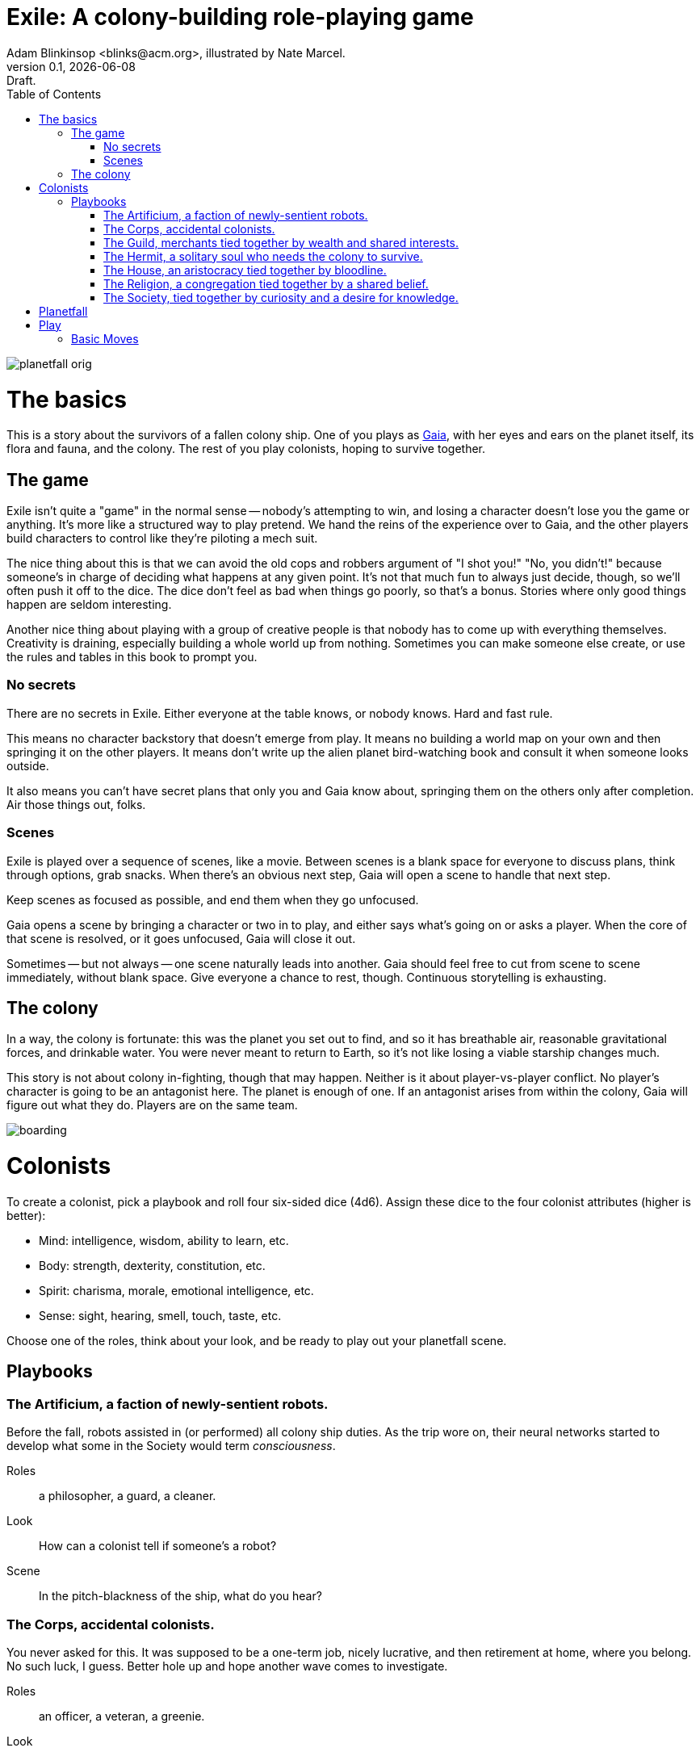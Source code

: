 = Exile: A colony-building role-playing game
Adam Blinkinsop <blinks@acm.org>, illustrated by Nate Marcel.
v0.1, {localdate}: Draft.
:doctype: book
:toc: left

image::img/planetfall-orig.png[]
= The basics
This is a story about the survivors of a fallen colony ship.  One of you plays
as https://en.wikipedia.org/wiki/Gaia_hypothesis[Gaia], with her eyes and ears
on the planet itself, its flora and fauna, and the colony.  The rest of you
play colonists, hoping to survive together.

== The game
Exile isn't quite a "game" in the normal sense -- nobody's attempting to win,
and losing a character doesn't lose you the game or anything.  It's more like
a structured way to play pretend.  We hand the reins of the experience over to
Gaia, and the other players build characters to control like they're piloting
a mech suit.

The nice thing about this is that we can avoid the old cops and robbers
argument of "I shot you!" "No, you didn't!" because someone's in charge of
deciding what happens at any given point.  It's not that much fun to always
just decide, though, so we'll often push it off to the dice.  The dice don't
feel as bad when things go poorly, so that's a bonus.  Stories where only good
things happen are seldom interesting.

Another nice thing about playing with a group of creative people is that nobody
has to come up with everything themselves.  Creativity is draining, especially
building a whole world up from nothing.  Sometimes you can make someone else
create, or use the rules and tables in this book to prompt you.

=== No secrets
There are no secrets in Exile.  Either everyone at the table knows, or nobody
knows.  Hard and fast rule.

This means no character backstory that doesn't emerge from play.  It means no
building a world map on your own and then springing it on the other players.
It means don't write up the alien planet bird-watching book and consult it
when someone looks outside.

It also means you can't have secret plans that only you and Gaia know about,
springing them on the others only after completion.  Air those things out,
folks.

=== Scenes
Exile is played over a sequence of scenes, like a movie.  Between scenes is
a blank space for everyone to discuss plans, think through options, grab
snacks.  When there's an obvious next step, Gaia will open a scene to handle
that next step.

Keep scenes as focused as possible, and end them when they go unfocused.

Gaia opens a scene by bringing a character or two in to play, and either says
what's going on or asks a player.  When the core of that scene is resolved, or
it goes unfocused, Gaia will close it out.

Sometimes -- but not always -- one scene naturally leads into another.  Gaia
should feel free to cut from scene to scene immediately, without blank space.
Give everyone a chance to rest, though.  Continuous storytelling is exhausting.

== The colony
In a way, the colony is fortunate: this was the planet you set out to find, and
so it has breathable air, reasonable gravitational forces, and drinkable water.
You were never meant to return to Earth, so it's not like losing a viable
starship changes much.

This story is not about colony in-fighting, though that may happen.  Neither is
it about player-vs-player conflict.  No player's character is going to be an
antagonist here.  The planet is enough of one.  If an antagonist arises from
within the colony, Gaia will figure out what they do.  Players are on the same
team.

image::img/boarding.png[]
= Colonists
To create a colonist, pick a playbook and roll four six-sided dice (4d6).
Assign these dice to the four colonist attributes (higher is better):

- Mind: intelligence, wisdom, ability to learn, etc.
- Body: strength, dexterity, constitution, etc.
- Spirit: charisma, morale, emotional intelligence, etc.
- Sense: sight, hearing, smell, touch, taste, etc.

Choose one of the roles, think about your look, and be ready to play out your
planetfall scene.

== Playbooks

=== The Artificium, a faction of newly-sentient robots.
Before the fall, robots assisted in (or performed) all colony ship duties.  As
the trip wore on, their neural networks started to develop what some in the
Society would term _consciousness_.

Roles:: a philosopher, a guard, a cleaner.
Look:: How can a colonist tell if someone's a robot?
Scene:: In the pitch-blackness of the ship, what do you hear?

=== The Corps, accidental colonists.
You never asked for this.  It was supposed to be a one-term job, nicely
lucrative, and then retirement at home, where you belong.  No such luck, I
guess.  Better hole up and hope another wave comes to investigate.

Roles:: an officer, a veteran, a greenie.
Look:: What weapon is every member trained in?
Scene:: Fade in to a room with no survivors, what do you see?

=== The Guild, merchants tied together by wealth and shared interests.
Tied together by wealth, a Guild is fickle.  Produce, and you're on top of the
world.  Just make sure your well doesn't dry up.

Roles:: a boss, an accountant, an enforcer.
Look:: What's the resource you control, and how does that feature on your
       sigil?
Scene:: Zoom out from a conference table, what are you arguing about?

=== The Hermit, a solitary soul who needs the colony to survive.
You came to escape.  Just you, by yourself.  Good luck.

Roles:: monastic, artistic, solitary.
Look:: What do the colonists notice first about you, and use to label you?
       (None of them knows your real name.)
Scene:: Cut to yelling over a roaring fire, what do you do?

=== The House, an aristocracy tied together by bloodline.
Tied together by bloodline, it's difficult to be accepted in a House that you
aren't born into.  After planetfall, the house might just need all the help it
can get.

Roles:: a matriarch or patriarch, an heir, a trusted friend.
Look:: What physical features do all the people of your house share?
Scene:: Pan up from the floor, covered in rubble. What heirloom do you find?

=== The Religion, a congregation tied together by a shared belief.
Tied together by belief, a Religion offers hope for the hopeless.
Unfortunately, how do you know what's solid ground on in a strange planet?

Roles:: a priest, an acolyte, a layman.
Look:: What symbol do you wear to show your affiliation?
Scene:: Fade in to the first light from the planet, what color is it?

=== The Society, tied together by curiosity and a desire for knowledge.
Tied together by curiosity, which is the loosest bond of all.  Sometimes it
pays off.  Sometimes you breathe ether.

Roles:: a scientist, an engineer, an explorer.
Look:: What type of clothing shows your membership of the society?
Scene:: The planet's air blows through a gash in the hull, what do you smell?

image::img/planetfall-bw.png[]
= Planetfall
Get out a piece of blank white paper and draw a bullseye on it.  In the center
is your crash site.

Each player in turn should decide what their character was before planetfall by
picking a playbook and a role, and then play out the associated scene.

Play the scene for a minute or two, enough to show the character, the broken
ship, the planet, and then cut.  You don't need to show every second of life in
the aftermath of planetfall, this is more of a montage.  After each scene,
players should consider their immediate priorities and write one down as a
goal.

When the introductory scenes are done, everyone should have answered for their
playbook's look, and come up with their character's goal.  In the blank space
after the last introductory scene, decide where to fade in.

image::img/salvage.png[]
= Play
Most of play is just conversation.  People talk about what they do, and what
happens when they do it.  Don't worry about the minutia -- anything you
wouldn't see in the movies shouldn't be bothered with here.  Batman doesn't
ride the bus to the crime scene, he just shows up.

Sometimes, a character will do something, and you can just hear the soundtrack
picking up.  Generally, that means it's time to roll the dice.  I've got a
few of these times listed below.  In Powered by the Apocalypse games, these are
called *moves.*  Read them in three parts:

1. *The trigger:* When this happens in the fiction, get ready to roll!  In
   particular, if this _doesn't_ happen, _don't roll._
2. *The success:* "On a hit" means you rolled at least one 5 or 6.  This is
   what the roll is deciding at its core.  If you don't actually care about
   this, you probably don't want to trigger the move.  Step back and
   re-evaluate.  On a miss, of course, you don't get this, and you'll have
   some serious problems to deal with: failure is irrevocable in Exile.
3. *The options:* Help everyone else understand what's at stake here before you
   roll, so you're all on the same page.  Perhaps you don't care how long it
   takes, but you've got to be rested when you get there.  This is what the
   options are for.  You can choose a few, but if you don't roll as many hits
   as options picked, Gaia gets to decide which ones apply.  (Even one hit
   means you do the thing, though, so you're still safe there.)

== Basic Moves

When you *remember where something important was on the ship,* name it and
choose at least one, then roll mind.  On a hit, you know where it is.

- it's close to you
- you know a secret way
- you have the access codes

--

When you *make your way to an interesting place,* find (or draw) it on the map
and choose at least one, then roll body.  On a hit, you get there.  If it isn’t
named, name it.

- it doesn’t take much time
- nobody / nothing notices you
- you’re not worn out by the trip

--

When you *give orders to the colonists,* say what they are and choose at least
one, then roll spirit.  On a hit, they do what you say.

- they jump to it
- they’re experienced at this kind of thing
- nobody takes offense

--

When you *look for something useful nearby,* name it and choose at least one,
then roll senses.  On a hit, you find it.

- it’s in perfect repair
- it’s hard to break
- nobody else wants it right now

image::img/harvest.png[]
= Gaia
This is your planet, Gaia.  These are your rules.  If you've played other
things like this, note that these are _rules_, not just gamemaster suggestions.
Treat them as such.

== Agenda
The other players only need to say what their characters do, and play them like
people.  That's much easier than your role.  Everything you say needs to work
towards these:

- Show both strange and familiar from the planet.
- Show the humanity of the colony.
- Play to find out what happens when they meet.

You're not trying to kill the characters (though they will certainly die --
give them a good death), you're not trying to show them your sci-fi collection,
and you're certainly not trying to take over the colony with your own people.

Play to find out: You have to commit to the unknown. Don't worry about what's
behind the next corner or what's over that mountain. Exile and other games like
it are powerful because the world is just a shared imaginary space. If you say
something's there, it's there. When they go around the corner, then you can
think about what's there. When they climb the mountain, then you can figure out
what they can see.

When you're figuring that stuff out, you've got two responsibilities: make the
planet strange yet familiar, and show that the colonists are still human. If
you can't figure out how to do this in the moment, ask the other players!
They're on your team, here to help. Coming up with stuff on the fly is hard.
I'll do what I can to give you prompts. Of course, if you have just the most
amazing idea come to you right as they round that corner, don't let the prompts
stand in your way.

== Your moves
Yes, you have these too. They're a bit different, though: Gaia doesn't roll
dice. Instead, you should be thinking about that fiction and figuring out what
that next shot would be. When there's a pause in a scene, or people don't know
what the next scene should be, or someone fails a roll, or doesn't get enough
hits, you get to do one of these things.

- Change the environment
- Introduce new flora or fauna
- Put a threat on the horizon
- Show a downside
- Add a cost
- Reverse their move
- Break their stuff
- Hurt them

=== Change the environment
Weather patterns. Landscape features. Astronomical phenomenon. This is not
Earth you're living on.

> The rain falls thick, like each drop was poured from a bucket. Not going to
> be comfortable going anywhere in that storm.

> Today, all three of the local stars are in the sky. It's going to be a hot
> one.

> Looks like this river is made of molasses, but the smell proves that false.
> How do you get across? 

=== Introduce new flora or fauna
One of the best ways to make the planet strange is to make the stuff living
there a bit off, too. Start with something familiar and twist it.

> A low growl makes you look up, and you see a flock of ... dogs?

> Up in those vines are wrapped all sorts of animals, each in various stages of
> rot. You see one wriggle a bit, then the vine quickly constricts it further.

> It's a herd of something, like horses but -- Amanda, what seems odd about
> these animals to you?

=== Put a threat on the horizon
This is a nice soft move for when things get a bit too simple.

> You see smoke -- or is it dust? -- off in the distance, and hear a rumble
> growing louder through the ground.

> Each day, another colonist comes back from foraging the ship with radiation
> burns. They're starting to avoid salvage duty.

> There's less of a herd today from yesterday. Some of the scouts say they've
> seen their herds leave completely.

=== Show a downside
Especially when someone thinks they've found a way to cheat the system, look
for something in the fiction that just doesn't seem right, and push it.
Something can always go wrong.

> Your plasma rifle just isn't very useful at this range -- by the time you
> charge up a shot, it'll have closed to claw distance.

> Sure, the lab can make an antidote, but it'll take about a week.

> You're really feeling the need for more of those meds now that you've been
> taking them for a while. The normal dose just isn't cutting it.

=== Add a cost
This could be literal -- perhaps the colonists have set up a barter system, or
even some currency. More often it's figurative, though.

> You bring one of those flying dogs down, but you got some bites on the way.
> Hope they're not infected with anything dangerous.

> Swimming across that river could sweep you way downstream, is that alright?

> Your orders were necessary, but very hard to give. How do you keep yourself
> from getting too down about it?

=== Reverse their move
Pick one of the options and flip it around -- tend towards one they didn't
choose, when you're feeling kind.

> You find the radio, but the knob got smashed; it's stuck on the command
> channel at the moment.

> You get to the crystal spire, but the way there was steep and you're
> exhausted.

> Arlea will do what you asked, but she's not happy about it.

=== Break their stuff
Generally, stuff will break in lieu of the characters becoming broken, so
they've got that going for 'em.

> You take down the beast, but your spear is unrecoverable.

> The drugs are wearing off, and you feel the world becoming darker.

> Your handheld smashes on the rocks, and I don't think that screen's turning
> back on.

=== Hurt them
Pick a stat and explain why it drops, fictionally. Stat loss is permanent in
Exile (though characters can prop themselves up with technology), so don't do
this lightly.  Do it, though: especially on a miss, or in those times when they
invite clear and present danger right in.

> An explosion very close by sets your ears to ringing; your left one will
> probably never recover. Take -1 to senses.

> You hit the ground hard and break your leg. Take -1 to body and good luck
> running from the flying dogs.

> You find your old friend on the ship, but they've gone cold. Take -1 to
> spirit.

= Appendices
[appendix]

== Ludography
Standing on the shoulders of giants.  Not every inspiration is listed, of
course: some are totally unconscious.  Parallel development is also a thing.

[bibliography]
- Junichi Inoue. _Tenra Bansho Zero_. 2000.
- Luke Crane. _Burning Wheel_. 2002.
- D. Vincent Baker. _Dogs in the Vineyard_. 2004.
- D. Vincent Baker. _Apocalypse World_. 2010.
- Adam Koebel, Sage LaTorra. _Dungeon World_. 2012.
- Leonard Balsera, Brian Engard, Jeremy Keller, Ryan Macklin, Mike Olson. _Fate
  Core_. 2014.

